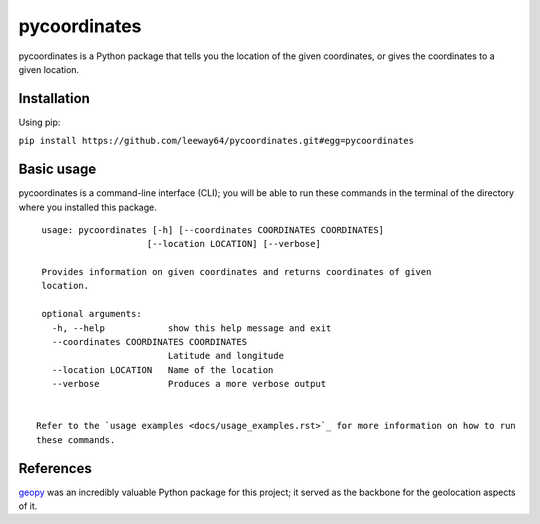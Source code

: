pycoordinates
=============

pycoordinates is a Python package that tells you the location of the given coordinates, or gives
the coordinates to a given location.



Installation
------------

Using pip:

``pip install https://github.com/leeway64/pycoordinates.git#egg=pycoordinates``




Basic usage
------------

pycoordinates is a command-line interface (CLI); you will be able to run these commands in the
terminal of the directory where you installed this package.

::

  usage: pycoordinates [-h] [--coordinates COORDINATES COORDINATES]
                      [--location LOCATION] [--verbose]

  Provides information on given coordinates and returns coordinates of given
  location.

  optional arguments:
    -h, --help            show this help message and exit
    --coordinates COORDINATES COORDINATES
                          Latitude and longitude
    --location LOCATION   Name of the location
    --verbose             Produces a more verbose output


 Refer to the `usage examples <docs/usage_examples.rst>`_ for more information on how to run
 these commands.

References
-----------

`geopy <https://pypi.org/project/geopy/>`_ was an incredibly valuable Python package for this
project; it served as the backbone for the geolocation aspects of it.
